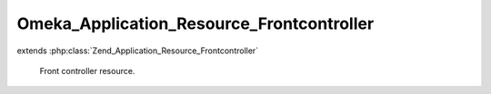 ------------------------------------------
Omeka_Application_Resource_Frontcontroller
------------------------------------------

.. php:class:: Omeka_Application_Resource_Frontcontroller

extends :php:class:`Zend_Application_Resource_Frontcontroller`

    Front controller resource.

    .. php:method:: init()

        :returns: Zend_Controller_Front
